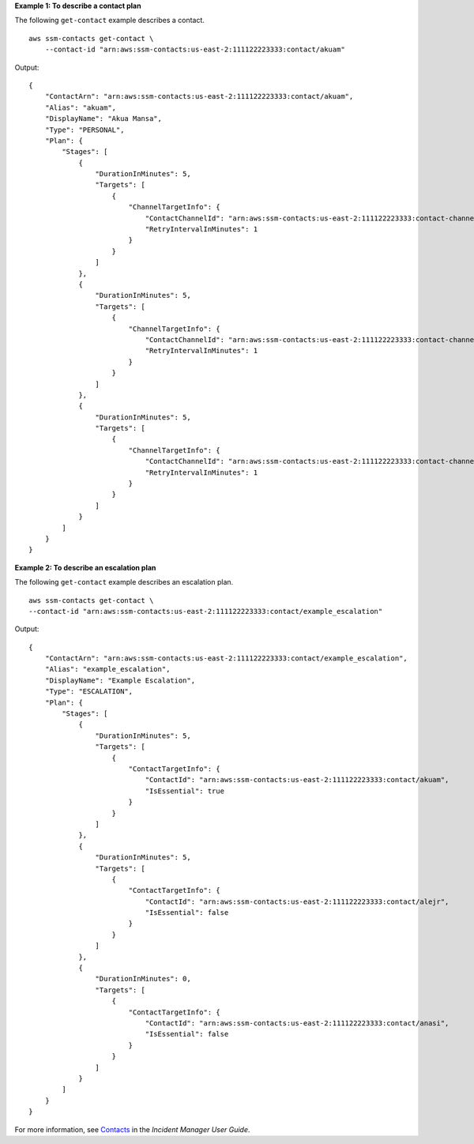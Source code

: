 **Example 1: To describe a contact plan**

The following ``get-contact`` example describes a contact. ::

    aws ssm-contacts get-contact \
        --contact-id "arn:aws:ssm-contacts:us-east-2:111122223333:contact/akuam"

Output::

    {
        "ContactArn": "arn:aws:ssm-contacts:us-east-2:111122223333:contact/akuam",
        "Alias": "akuam",
        "DisplayName": "Akua Mansa",
        "Type": "PERSONAL",
        "Plan": {
            "Stages": [
                {
                    "DurationInMinutes": 5,
                    "Targets": [
                        {
                            "ChannelTargetInfo": {
                                "ContactChannelId": "arn:aws:ssm-contacts:us-east-2:111122223333:contact-channel/akuam/beb25840-5ac8-4644-95cc-7a8de390fa65",
                                "RetryIntervalInMinutes": 1
                            }
                        }
                    ]
                },
                {
                    "DurationInMinutes": 5,
                    "Targets": [
                        {
                            "ChannelTargetInfo": {
                                "ContactChannelId": "arn:aws:ssm-contacts:us-east-2:111122223333:contact-channel/akuam/49f3c24d-5f9f-4638-ae25-3f49e04229ad",
                                "RetryIntervalInMinutes": 1
                            }
                        }
                    ]
                },
                {
                    "DurationInMinutes": 5,
                    "Targets": [
                        {
                            "ChannelTargetInfo": {
                                "ContactChannelId": "arn:aws:ssm-contacts:us-east-2:111122223333:contact-channel/akuam/77d4f447-f619-4954-afff-85551e369c2a",
                                "RetryIntervalInMinutes": 1
                            }
                        }
                    ]
                }
            ]
        }
    }

**Example 2: To describe an escalation plan**

The following ``get-contact`` example describes an escalation plan. ::

    aws ssm-contacts get-contact \
    --contact-id "arn:aws:ssm-contacts:us-east-2:111122223333:contact/example_escalation"

Output::

    {
        "ContactArn": "arn:aws:ssm-contacts:us-east-2:111122223333:contact/example_escalation",
        "Alias": "example_escalation",
        "DisplayName": "Example Escalation",
        "Type": "ESCALATION",
        "Plan": {
            "Stages": [
                {
                    "DurationInMinutes": 5,
                    "Targets": [
                        {
                            "ContactTargetInfo": {
                                "ContactId": "arn:aws:ssm-contacts:us-east-2:111122223333:contact/akuam",
                                "IsEssential": true
                            }
                        }
                    ]
                },
                {
                    "DurationInMinutes": 5,
                    "Targets": [
                        {
                            "ContactTargetInfo": {
                                "ContactId": "arn:aws:ssm-contacts:us-east-2:111122223333:contact/alejr",
                                "IsEssential": false
                            }
                        }
                    ]
                },
                {
                    "DurationInMinutes": 0,
                    "Targets": [
                        {
                            "ContactTargetInfo": {
                                "ContactId": "arn:aws:ssm-contacts:us-east-2:111122223333:contact/anasi",
                                "IsEssential": false
                            }
                        }
                    ]
                }
            ]
        }
    }

For more information, see `Contacts <https://docs.aws.amazon.com/incident-manager/latest/userguide/contacts.html>`__ in the *Incident Manager User Guide*.